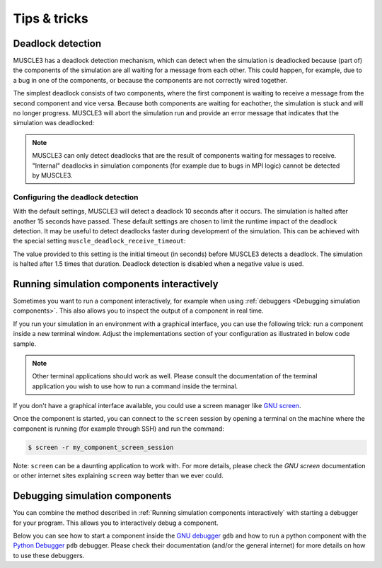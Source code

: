 =============
Tips & tricks
=============

Deadlock detection
==================

.. versionadded:: 0.8

MUSCLE3 has a deadlock detection mechanism, which can detect when the simulation
is deadlocked because (part of) the components of the simulation are all waiting
for a message from each other. This could happen, for example, due to a bug in
one of the components, or because the components are not correctly wired
together.

The simplest deadlock consists of two components, where the first component is
waiting to receive a message from the second component and vice versa. Because
both components are waiting for eachother, the simulation is stuck and will no
longer progress. MUSCLE3 will abort the simulation run and provide an error
message that indicates that the simulation was deadlocked:

.. code-block:: output
    :caption: Example output of a deadlocked simulation

    muscle_manager 2024-08-20 13:57:58,544 CRITICAL libmuscle.manager.deadlock_detector: Potential deadlock detected:
    The following 2 instances are deadlocked:
    1. Instance 'micro' is waiting for instance 'macro' in a receive on port 'initial_state'.
    2. Instance 'macro' is waiting for instance 'micro' in a receive on port 'state_in'.


.. note::
    MUSCLE3 can only detect deadlocks that are the result of components waiting
    for messages to receive. "Internal" deadlocks in simulation components (for
    example due to bugs in MPI logic) cannot be detected by MUSCLE3.


Configuring the deadlock detection
----------------------------------

With the default settings, MUSCLE3 will detect a deadlock 10 seconds after it
occurs. The simulation is halted after another 15 seconds have passed.
These default settings are chosen to limit the runtime impact of the deadlock
detection. It may be useful to detect deadlocks faster during development of the
simulation. This can be achieved with the special setting
``muscle_deadlock_receive_timeout``:

.. code-block:: yaml
    :caption: Example configuration setting ``muscle_deadlock_receive_timeout``

    ymmsl_version: v0.1
    settings:
      muscle_deadlock_receive_timeout: 1.0

The value provided to this setting is the initial timeout (in seconds) before
MUSCLE3 detects a deadlock. The simulation is halted after 1.5 times that
duration. Deadlock detection is disabled when a negative value is used.


Running simulation components interactively
===========================================

Sometimes you want to run a component interactively, for example when using
:ref:`debuggers <Debugging simulation components>`. This also allows you to inspect the
output of a component in real time.

If you run your simulation in an environment with a graphical interface, you can use the
following trick: run a component inside a new terminal window. Adjust the
implementations section of your configuration as illustrated in below code sample.

.. tabs::

    .. tab:: Original implementations section

        .. code-block:: yaml

            implementations:
                my_component:
                    executable: my_program
                    args:
                    - arg1
                    - arg2

    .. tab:: Use xterm

        .. code-block:: yaml

            implementations:
                my_component:
                    executable: xterm
                    args:
                    - -e
                    - my_program
                    - arg1
                    - arg2

    .. tab:: Use gnome-terminal

        .. code-block:: yaml

            implementations:
                my_component:
                    executable: gnome-terminal
                    args:
                    - --
                    - my_program
                    - arg1
                    - arg2

.. note::

    Other terminal applications should work as well. Please consult the documentation of
    the terminal application you wish to use how to run a command inside the terminal.

If you don't have a graphical interface available, you could use a screen manager like
`GNU screen <https://www.gnu.org/software/screen/>`_.

.. tabs::

    .. tab:: Original implementations section

        .. code-block:: yaml

            implementations:
                my_component:
                    executable: my_program
                    args:
                    - arg1
                    - arg2

    .. tab:: Use GNU screen

        .. code-block:: yaml

            implementations:
                my_component:
                    executable: screen
                    args:
                    - -dmS
                    - my_component_screen_session
                    - my_program
                    - arg1
                    - arg2

Once the component is started, you can connect to the ``screen`` session by
opening a terminal on the machine where the component is running (for example
through SSH) and run the command:

.. code-block:: bash

    $ screen -r my_component_screen_session

Note: ``screen`` can be a daunting application to work with. For more details,
please check the `GNU screen` documentation or other internet sites explaining
``screen`` way better than we ever could.


Debugging simulation components
===============================

You can combine the method described in :ref:`Running simulation components
interactively` with starting a debugger for your program. This allows you to
interactively debug a component.

Below you can see how to start a component inside the `GNU debugger
<https://www.sourceware.org/gdb/>`_ ``gdb`` and how to run a python component with the
`Python Debugger <https://docs.python.org/3/library/pdb.html>`_ ``pdb`` debugger. Please
check their documentation (and/or the general internet) for more details on how to use
these debuggers.

.. tabs::

    .. tab:: Original implementations section

        .. code-block:: yaml

            implementations:
                my_component:
                    executable: my_program
                    args:
                    - arg1
                    - arg2
                my_python_component:
                    executable: python
                    args: my_python_program.py

    .. tab:: With debuggers

        .. code-block:: yaml

            implementations:
                my_component:
                    executable: xterm
                    args:
                    - -e
                    - gdb
                    - --args
                    - my_program
                    - arg1
                    - arg2
                my_python_component:
                    executable: xterm
                    args:
                    - -e
                    - python
                    - -m
                    - pdb
                    - my_python_program.py

        .. note::

            See :ref:`Running simulation components interactively` for alternatives to
            ``xterm``.
